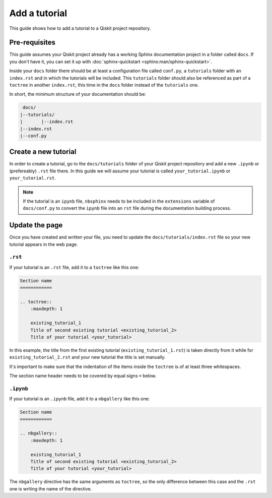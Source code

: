 ===============
Add a tutorial
===============

This guide shows how to add a tutorial to a Qiskit project repository.

Pre-requisites
==============

This guide assumes your Qiskit project already has a working Sphinx documentation project in a folder called ``docs``. If you don't have it, you can set it up with
:doc:`sphinx-quickstart <sphinx:man/sphinx-quickstart>`.

Inside your ``docs`` folder there should be at least a configuration file called ``conf.py``, a ``tutorials`` folder with an ``index.rst`` and in which the tutorials will be included.
This ``tutorials`` folder should also be referenced as part of a ``toctree`` in another ``index.rst``, this time in the ``docs`` folder instead of the ``tutorials`` one.

In short, the minimum structure of your documentation should be:

.. code-block:: text

    docs/
   |--tutorials/
   |       |--index.rst
   |--index.rst 
   |--conf.py



Create a new tutorial
=====================

In order to create a tutorial, go to the  ``docs/tutorials`` folder of your Qiskit project repository and add a new ``.ipynb`` or (prefereably) ``.rst`` file there. In this guide we will assume your tutorial is called ``your_tutorial.ipynb`` or ``your_tutorial.rst``.

.. note::

    If the tutorial is an ``ipynb`` file, ``nbsphinx`` needs to be included in the ``extensions`` variable of ``docs/conf.py`` to convert the ``ipynb`` file into an ``rst`` file during the documentation building process.


Update the page
===============

Once you have created and written your file, you need to update the ``docs/tutorials/index.rst`` file so your new tutorial appears in the web page.

``.rst``
---------

If your tutorial is an ``.rst`` file, add it to a ``toctree`` like this one:

.. code-block:: text

    Section name
    ============

    .. toctree::
        :maxdepth: 1

        existing_tutorial_1
        Title of second existing tutorial <existing_tutorial_2>
        Title of your tutorial <your_tutorial>

In this example, the title from the first existing tutorial (``existing_tutorial_1.rst``) is taken directly from it while for ``existing_tutorial_2.rst`` and your new tutorial
the title is set manually.

It's important to make sure that the indentation of the items inside the ``toctree`` is of at least three whitespaces.

The section name header needs to be covered by equal signs ``=`` below.

``.ipynb``
-----------

If your tutorial is an ``.ipynb`` file, add it to a ``nbgallery`` like this one:


.. code-block:: text

    Section name
    ============

    .. nbgallery::
        :maxdepth: 1

        existing_tutorial_1
        Title of second existing tutorial <existing_tutorial_2>
        Title of your tutorial <your_tutorial>

The ``nbgallery`` directive has the same arguments as ``toctree``, so the only difference between this case and the ``.rst`` one is
writing the name of the directive.